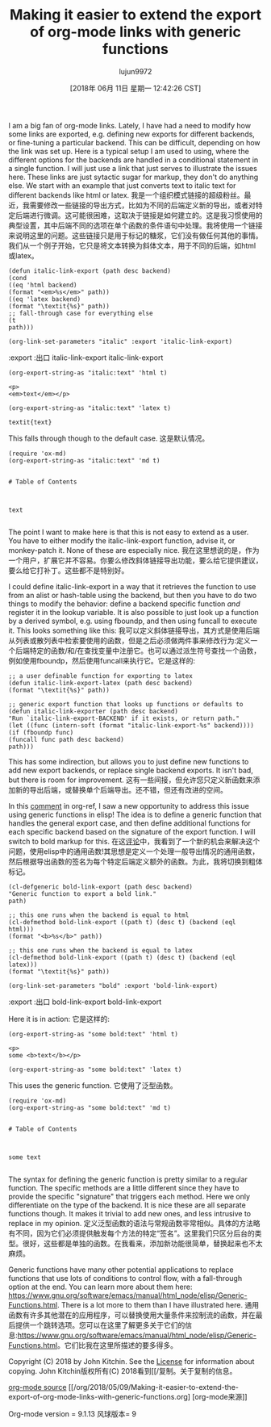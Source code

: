#+TITLE: Making it easier to extend the export of org-mode links with generic functions
#+URL: http://kitchingroup.cheme.cmu.edu/blog/2018/05/09/Making-it-easier-to-extend-the-export-of-org-mode-links-with-generic-functions/
#+AUTHOR: lujun9972
#+TAGS: raw
#+DATE: [2018年 06月 11日 星期一 12:42:26 CST]
#+LANGUAGE:  zh-CN
#+OPTIONS:  H:6 num:nil toc:t n:nil ::t |:t ^:nil -:nil f:t *:t <:nil
I am a big fan of org-mode links. Lately, I have had a need to modify how some links are exported, e.g. defining new exports for different backends, or fine-tuning a particular backend. This can be difficult, depending on how the link was set up. Here is a typical setup I am used to using, where the different options for the backends are handled in a conditional statement in a single function. I will just use a link that just serves to illustrate the issues here. These links are just sytactic sugar for markup, they don't do anything else. We start with an example that just converts text to italic text for different backends like html or latex.
我是一个组织模式链接的超级粉丝。最近，我需要修改一些链接的导出方式，比如为不同的后端定义新的导出，或者对特定后端进行微调。这可能很困难，这取决于链接是如何建立的。这是我习惯使用的典型设置，其中后端不同的选项在单个函数的条件语句中处理。我将使用一个链接来说明这里的问题。这些链接只是用于标记的糖浆，它们没有做任何其他的事情。我们从一个例子开始，它只是将文本转换为斜体文本，用于不同的后端，如html或latex。

#+BEGIN_EXAMPLE
(defun italic-link-export (path desc backend)
(cond
((eq 'html backend)
(format "<em>%s</em>" path))
((eq 'latex backend)
(format "\textit{%s}" path))
;; fall-through case for everything else
(t
path)))

(org-link-set-parameters "italic" :export 'italic-link-export)
#+END_EXAMPLE

:export
:出口
italic-link-export
italic-link-export

#+BEGIN_EXAMPLE
(org-export-string-as "italic:text" 'html t)
#+END_EXAMPLE

#+BEGIN_EXAMPLE
<p>
<em>text</em></p>
#+END_EXAMPLE

#+BEGIN_EXAMPLE
(org-export-string-as "italic:text" 'latex t)
#+END_EXAMPLE

#+BEGIN_EXAMPLE
textit{text}
#+END_EXAMPLE

This falls through though to the default case.
这是默认情况。

#+BEGIN_EXAMPLE
(require 'ox-md)
(org-export-string-as "italic:text" 'md t)
#+END_EXAMPLE

#+BEGIN_EXAMPLE

# Table of Contents



text

#+END_EXAMPLE

The point I want to make here is that this is not easy to extend as a user. You have to either modify the italic-link-export function, advise it, or monkey-patch it. None of these are especially nice.
我在这里想说的是，作为一个用户，扩展它并不容易。你要么修改斜体链接导出功能，要么给它提供建议，要么给它打补丁。这些都不是特别好。

I could define italic-link-export in a way that it retrieves the function to use from an alist or hash-table using the backend, but then you have to do two things to modify the behavior: define a backend specific function /and/ register it in the lookup variable. It is also possible to just look up a function by a derived symbol, e.g. using fboundp, and then using funcall to execute it. This looks something like this:
我可以定义斜体链接导出，其方式是使用后端从列表或散列表中检索要使用的函数，但是之后必须做两件事来修改行为:定义一个后端特定的函数/和/在查找变量中注册它。也可以通过派生符号查找一个函数，例如使用fboundp，然后使用funcall来执行它。它是这样的:

#+BEGIN_EXAMPLE
;; a user definable function for exporting to latex
(defun italic-link-export-latex (path desc backend)
(format "\textit{%s}" path))

;; generic export function that looks up functions or defaults to
(defun italic-link-exporter (path desc backend)
"Run `italic-link-export-BACKEND' if it exists, or return path."
(let ((func (intern-soft (format "italic-link-export-%s" backend))))
(if (fboundp func)
(funcall func path desc backend)
path)))
#+END_EXAMPLE

This has some indirection, but allows you to just define new functions to add new export backends, or replace single backend exports. It isn't bad, but there is room for improvement.
这有一些间接，但允许您只定义新函数来添加新的导出后端，或替换单个后端导出。还不错，但还有改进的空间。

In this [[https://github.com/jkitchin/org-ref/issues/492#issuecomment-387806180][comment]] in org-ref, I saw a new opportunity to address this issue using generic functions in elisp! The idea is to define a generic function that handles the general export case, and then define additional functions for each specific backend based on the signature of the export function. I will switch to bold markup for this.
在这[[https://github.com/jkitchin/org-ref/issues/492# issuecom387806180][评论]]中，我看到了一个新的机会来解决这个问题，使用elisp中的通用函数!其思想是定义一个处理一般导出情况的通用函数，然后根据导出函数的签名为每个特定后端定义额外的函数。为此，我将切换到粗体标记。

#+BEGIN_EXAMPLE
(cl-defgeneric bold-link-export (path desc backend)
"Generic function to export a bold link."
path)

;; this one runs when the backend is equal to html
(cl-defmethod bold-link-export ((path t) (desc t) (backend (eql html)))
(format "<b>%s</b>" path))

;; this one runs when the backend is equal to latex
(cl-defmethod bold-link-export ((path t) (desc t) (backend (eql latex)))
(format "\textit{%s}" path))

(org-link-set-parameters "bold" :export 'bold-link-export)
#+END_EXAMPLE

:export
:出口
bold-link-export
bold-link-export

Here it is in action:
它是这样的:

#+BEGIN_EXAMPLE
(org-export-string-as "some bold:text" 'html t)
#+END_EXAMPLE

#+BEGIN_EXAMPLE
<p>
some <b>text</b></p>
#+END_EXAMPLE

#+BEGIN_EXAMPLE
(org-export-string-as "some bold:text" 'latex t)
#+END_EXAMPLE

This uses the generic function.
它使用了泛型函数。

#+BEGIN_EXAMPLE
(require 'ox-md)
(org-export-string-as "some bold:text" 'md t)
#+END_EXAMPLE

#+BEGIN_EXAMPLE

# Table of Contents



some text

#+END_EXAMPLE

The syntax for defining the generic function is pretty similar to a regular function. The specific methods are a little different since they have to provide the specific "signature" that triggers each method. Here we only differentiate on the type of the backend. It is nice these are all separate functions though. It makes it trivial to add new ones, and less intrusive to replace in my opinion.
定义泛型函数的语法与常规函数非常相似。具体的方法略有不同，因为它们必须提供触发每个方法的特定“签名”。这里我们只区分后台的类型。很好，这些都是单独的函数。在我看来，添加新功能很简单，替换起来也不太麻烦。

Generic functions have many other potential applications to replace functions that use lots of conditions to control flow, with a fall-through option at the end. You can learn more about them here: [[https://www.gnu.org/software/emacs/manual/html_node/elisp/Generic-Functions.html]]. There is a lot more to them than I have illustrated here.
通用函数有许多其他潜在的应用程序，可以替换使用大量条件来控制流的函数，并在最后提供一个跳转选项。您可以在这里了解更多关于它们的信息:[[https://www.gnu.org/software/emacs/manual/html_node/elisp/Generic-Functions.html]]。它们比我在这里所描述的要多得多。

Copyright (C) 2018 by John Kitchin. See the [[/copying.html][License]] for information about copying.
John Kitchin版权所有(C) 2018看到[[/复制。关于复制的信息。

[[/org/2018/05/09/Making-it-easier-to-extend-the-export-of-org-mode-links-with-generic-functions.org][org-mode source]]
[[/org/2018/05/09/Making-it-easier-to-extend-the-export-of-org-mode-links-with-generic-functions.org] [org-mode来源]]

Org-mode version = 9.1.13
风球版本= 9
